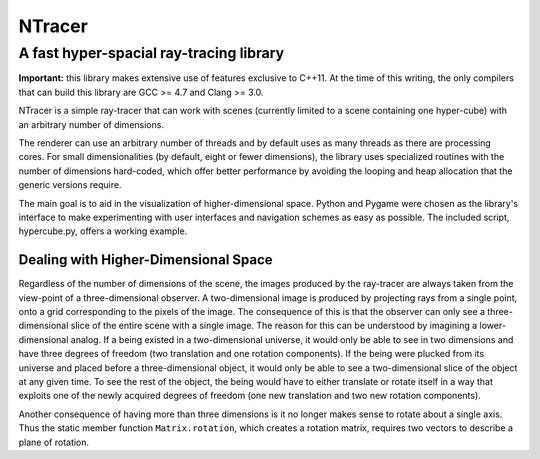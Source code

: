 ==========================================
NTracer
==========================================
A fast hyper-spacial ray-tracing library
------------------------------------------

**Important:** this library makes extensive use of features exclusive to C++11.
At the time of this writing, the only compilers that can build this library are
GCC >= 4.7 and Clang >= 3.0.

NTracer is a simple ray-tracer that can work with scenes (currently limited to a
scene containing one hyper-cube) with an arbitrary number of dimensions.

.. image:: http://rouslan.github.io/NTracer/screenshots/ntracer_6d.png

The renderer can use an arbitrary number of threads and by default uses as many
threads as there are processing cores. For small dimensionalities (by default,
eight or fewer dimensions), the library uses specialized routines with the
number of dimensions hard-coded, which offer better performance by avoiding the
looping and heap allocation that the generic versions require.

The main goal is to aid in the visualization of higher-dimensional space. Python
and Pygame were chosen as the library's interface to make experimenting with
user interfaces and navigation schemes as easy as possible. The included script,
hypercube.py, offers a working example.


Dealing with Higher-Dimensional Space
==========================================

Regardless of the number of dimensions of the scene, the images produced by the
ray-tracer are always taken from the view-point of a three-dimensional observer.
A two-dimensional image is produced by projecting rays from a single point, onto
a grid corresponding to the pixels of the image. The consequence of this is that
the observer can only see a three-dimensional slice of the entire scene with a
single image. The reason for this can be understood by imagining a lower-
dimensional analog. If a being existed in a two-dimensional universe, it would
only be able to see in two dimensions and have three degrees of freedom (two 
translation and one rotation components). If the being were plucked from its
universe and placed before a three-dimensional object, it would only be able to
see a two-dimensional slice of the object at any given time. To see the rest of
the object, the being would have to either translate or rotate itself in a way
that exploits one of the newly acquired degrees of freedom (one new translation
and two new rotation components).

Another consequence of having more than three dimensions is it no longer makes
sense to rotate about a single axis. Thus the static member function
``Matrix.rotation``, which creates a rotation matrix, requires two vectors to
describe a plane of rotation.
